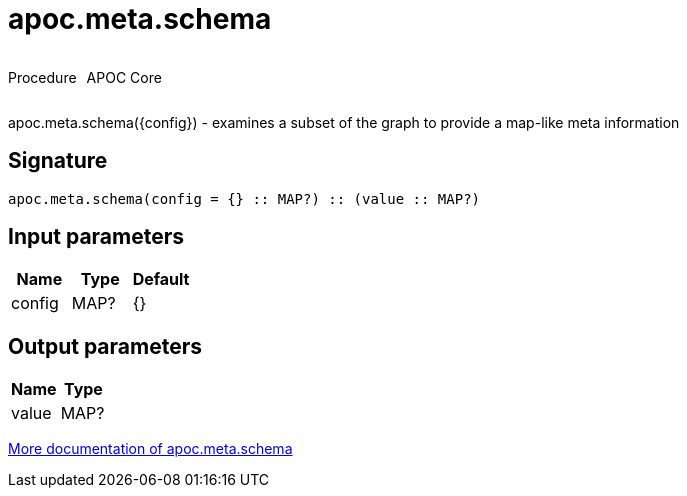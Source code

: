 ////
This file is generated by DocsTest, so don't change it!
////

= apoc.meta.schema
:description: This section contains reference documentation for the apoc.meta.schema procedure.



++++
<div style='display:flex'>
<div class='paragraph type procedure'><p>Procedure</p></div>
<div class='paragraph release core' style='margin-left:10px;'><p>APOC Core</p></div>
</div>
++++

apoc.meta.schema({config})  - examines a subset of the graph to provide a map-like meta information

== Signature

[source]
----
apoc.meta.schema(config = {} :: MAP?) :: (value :: MAP?)
----

== Input parameters
[.procedures, opts=header]
|===
| Name | Type | Default 
|config|MAP?|{}
|===

== Output parameters
[.procedures, opts=header]
|===
| Name | Type 
|value|MAP?
|===

xref::database-introspection/meta.adoc[More documentation of apoc.meta.schema,role=more information]


